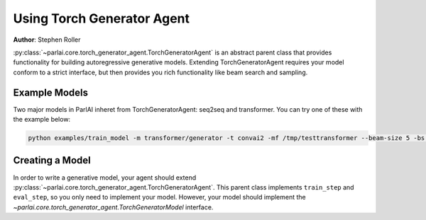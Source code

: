 Using Torch Generator Agent
===========================

**Author**: Stephen Roller

:py:class:`~parlai.core.torch_generator_agent.TorchGeneratorAgent` is an abstract
parent class that provides functionality for building autoregressive generative
models. Extending TorchGeneratorAgent requires your model conform to a strict
interface, but then provides you rich functionality like beam search and sampling.


Example Models
--------------

Two major models in ParlAI inheret from TorchGeneratorAgent: seq2seq and transformer.
You can try one of these with the example below:

.. code-block:: bash

   python examples/train_model -m transformer/generator -t convai2 -mf /tmp/testtransformer --beam-size 5 -bs 16


Creating a Model
----------------

In order to write a generative model, your agent should extend
:py:class:`~parlai.core.torch_generator_agent.TorchGeneratorAgent`. This parent
class implements ``train_step`` and ``eval_step``, so you only need to implement
your model. However, your model should implement the 
`~parlai.core.torch_generator_agent.TorchGeneratorModel` interface.

